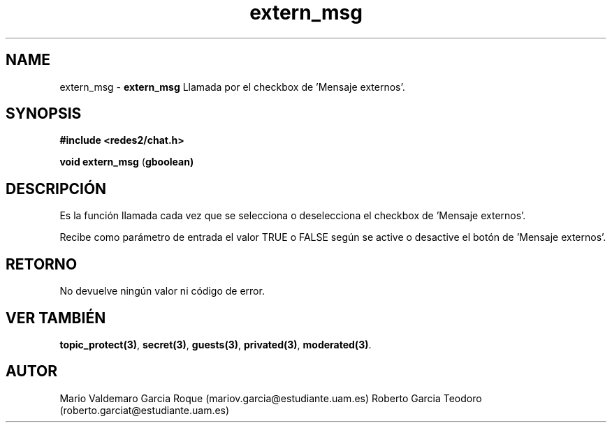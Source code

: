 .TH "extern_msg" 3 "Thu Feb 26 2015" "My Project" \" -*- nroff -*-
.ad l
.nh
.SH NAME
extern_msg \- \fBextern_msg\fP 
Llamada por el checkbox de 'Mensaje externos'\&.
.SH "SYNOPSIS"
.PP
\fB#include\fP \fB<redes2/chat\&.h>\fP 
.PP
\fBvoid\fP \fBextern_msg\fP \fB\fP(\fBgboolean\fB\fP)\fP 
.SH "DESCRIPCIÓN"
.PP
Es la función llamada cada vez que se selecciona o deselecciona el checkbox de 'Mensaje externos'\&.
.PP
Recibe como parámetro de entrada el valor TRUE o FALSE según se active o desactive el botón de 'Mensaje externos'\&.
.SH "RETORNO"
.PP
No devuelve ningún valor ni código de error\&.
.SH "VER TAMBIÉN"
.PP
\fBtopic_protect(3)\fP, \fBsecret(3)\fP, \fBguests(3)\fP, \fBprivated(3)\fP, \fBmoderated(3)\fP\&.
.SH "AUTOR"
.PP
Mario Valdemaro Garcia Roque (mariov.garcia@estudiante.uam.es) Roberto Garcia Teodoro (roberto.garciat@estudiante.uam.es) 
